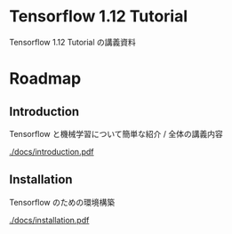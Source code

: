 * Tensorflow 1.12 Tutorial
  Tensorflow 1.12 Tutorial の講義資料
  
* Roadmap
  
** Introduction
   Tensorflow と機械学習について簡単な紹介 / 全体の講義内容

   [[./docs/introduction.pdf]]
** Installation
   Tensorflow のための環境構築
   
   [[./docs/installation.pdf]]
